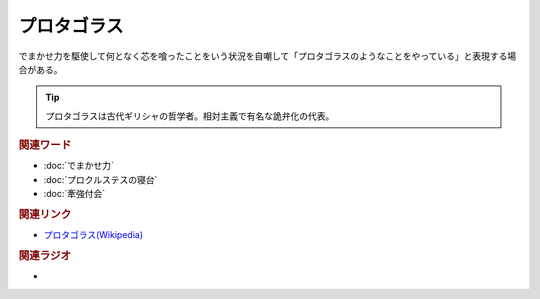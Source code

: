 プロタゴラス
==========================================
.. glossary::
    プロタゴラス : ふ

でまかせ力を駆使して何となく芯を喰ったことをいう状況を自嘲して「プロタゴラスのようなことをやっている」と表現する場合がある。

.. tip:: 
  プロタゴラスは古代ギリシャの哲学者。相対主義で有名な詭弁化の代表。

.. rubric:: 関連ワード
* :doc:`でまかせ力` 
* :doc:`プロクルステスの寝台` 
* :doc:`牽強付会` 

.. rubric:: 関連リンク
* `プロタゴラス(Wikipedia) <https://ja.wikipedia.org/wiki/プロタゴラス>`_ 

.. rubric:: 関連ラジオ
* 